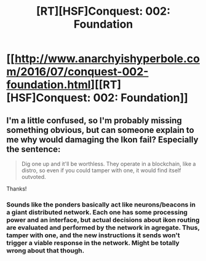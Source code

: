 #+TITLE: [RT][HSF]Conquest: 002: Foundation

* [[http://www.anarchyishyperbole.com/2016/07/conquest-002-foundation.html][[RT][HSF]Conquest: 002: Foundation]]
:PROPERTIES:
:Author: Green0Photon
:Score: 11
:DateUnix: 1468250364.0
:DateShort: 2016-Jul-11
:END:

** I'm a little confused, so I'm probably missing something obvious, but can someone explain to me why would damaging the Ikon fail? Especially the sentence:

#+begin_quote
  Dig one up and it'll be worthless. They operate in a blockchain, like a distro, so even if you could tamper with one, it would find itself outvoted.
#+end_quote

Thanks!
:PROPERTIES:
:Author: xamueljones
:Score: 2
:DateUnix: 1468266955.0
:DateShort: 2016-Jul-12
:END:

*** Sounds like the ponders basically act like neurons/beacons in a giant distributed network. Each one has some processing power and an interface, but actual decisions about ikon routing are evaluated and performed by the network in agregate. Thus, tamper with one, and the new instructions it sends won't trigger a viable response in the network. Might be totally wrong about that though.
:PROPERTIES:
:Score: 3
:DateUnix: 1468283710.0
:DateShort: 2016-Jul-12
:END:
